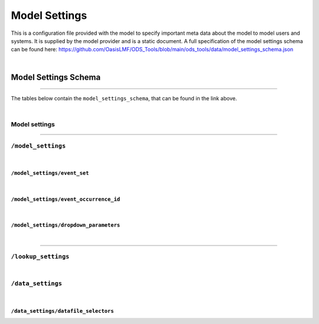 Model Settings
==============

This is a configuration file provided with the model to specify important meta data about the model to model users and 
systems. It is supplied by the model provider and is a static document. A full specification of the model settings schema 
can be found here: https://github.com/OasisLMF/ODS_Tools/blob/main/ods_tools/data/model_settings_schema.json

|

Model Settings Schema
------------------------

----

The tables below contain the ``model_settings_schema``, that can be found in the link above.

|


Model settings 
**************

.. jsonschema:: https://raw.githubusercontent.com/OasisLMF/ODS_Tools/main/ods_tools/data/model_settings_schema.json
    :hide_key: /**/model_settings, /**/lookup_settings, /**/data_settings

----

``/model_settings``
******************

.. jsonschema:: https://raw.githubusercontent.com/OasisLMF/ODS_Tools/main/ods_tools/data/model_settings_schema.json#/properties/model_settings
    :hide_key: /**/event_set, /**/event_occurrence_id, /**/dropdown_parameters

|

``/model_settings/event_set``
############################

.. jsonschema:: https://raw.githubusercontent.com/OasisLMF/ODS_Tools/main/ods_tools/data/model_settings_schema.json#/properties/model_settings/properties/event_set

|

``/model_settings/event_occurrence_id``
######################################

.. jsonschema:: https://raw.githubusercontent.com/OasisLMF/ODS_Tools/main/ods_tools/data/model_settings_schema.json#/properties/model_settings/properties/event_occurrence_id

|

``/model_settings/dropdown_parameters``
######################################

.. jsonschema:: https://raw.githubusercontent.com/OasisLMF/ODS_Tools/main/ods_tools/data/model_settings_schema.json#/properties/model_settings/properties/dropdown_parameters

|

----

``/lookup_settings``
********************

.. jsonschema:: https://raw.githubusercontent.com/OasisLMF/ODS_Tools/main/ods_tools/data/model_settings_schema.json#/properties/lookup_settings

|

``/data_settings``
******************

.. jsonschema:: https://raw.githubusercontent.com/OasisLMF/ODS_Tools/main/ods_tools/data/model_settings_schema.json#/properties/data_settings
    :hide_key: /**/datafile_selectors

|

``/data_settings/datafile_selectors``
####################################

.. jsonschema:: https://raw.githubusercontent.com/OasisLMF/ODS_Tools/main/ods_tools/data/model_settings_schema.json#/properties/data_settings/properties/datafile_selectors





